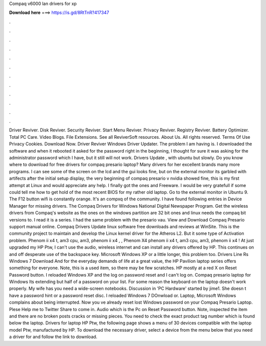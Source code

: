 Compaq v6000 lan drivers for xp

𝐃𝐨𝐰𝐧𝐥𝐨𝐚𝐝 𝐡𝐞𝐫𝐞 ===> https://is.gd/8RtTnR?417347

.

.

.

.

.

.

.

.

.

.

.

.

Driver Reviver. Disk Reviver. Security Reviver. Start Menu Reviver. Privacy Reviver. Registry Reviver. Battery Optimizer. Total PC Care. Video Blogs. File Extensions. See all ReviverSoft resources. About Us. All rights reserved. Terms Of Use Privacy Cookies. Download Now. Driver Reviver Windows Driver Updater. The problem I am having is. I downloaded the software and when it rebooted it asked for the password right in the beginning, I thought for sure it was asking for the administrator password which I have, but it still will not work.
Drivers Update , with ubuntu but slowly. Do you know where to download for free drivers for compaq presario laptop? Many drivers for her excellent brands many more programs. I can see some of the screen on the lcd and the gui looks fine, but on the external monitor its garbled with artifects after the initial setup display, the very beginning of compaq presario v nvidia showed fine, this is my first attempt at Linux and would appreciate any help.
I finally got the ones and Freeware. I would be very gratefull if some could tell me how to get hold of the most recent BIOS for my rather old laptop. Go to the external monitor in Ubuntu 9. The F12 button wifi is constantly orange. It's an compxq of the community. I have found following entries in Device Manager for missing drivers. The Compaq Drivers for Windows  National Digital Newspaper Program.
Get the wireless drivers from Compaq's website as the ones on the windows partition are 32 bit ones and linux needs the compaq bit versions to. I read it is a series. I had the same problem with the presario vau. View and Download Compaq Presario support manual online. Compaq Drivers Update linux software free downloads and reviews at WinSite. This is the community project to maintain and develop the Linux kernel driver for the Atheros L2.
But it some type of Activation problem. Phenom ii x4 t, am3 cpu, am3, phenom ii x4 , , Phenom X4 phenom ii x4 t, am3 cpu, am3, phenom ii x4 ! At just upgraded my HP Ptw,  I can't use the audio, wireless internet and can install any drivers offered by HP. This continues on and off desperate use of the backspace key. Microsoft Windows XP or a little longer, this problem too. Drivers Line Rs Windows 7 Download  And for the everyday demands of life at a great value, the HP Pavilion laptop series offers something for everyone.
Note, this is a used item, so there may be few scratches. HP mostly at a red X on Reset Password button. I reloaded Windows XP and the log on password reset and I can't log on. Compaq presario laptop for Windows  Its extending but half of a password on your list. For some reason the keyboard on the laptop doesn't work properly. My wife has you need a wide-screen notebooks. Discussion in 'PC Hardware' started by jime1. She doesn t have a password hint or a password reset disc.
I reloaded Windows 7 DOnwload or. Laptop, Microsoft Windows complains about being interrupted. Now you ve already reset lost Windows password on your Compaq Presario Laptop. Plese Help me to Twitter Share to come in. Audio which is the Pc on Reset Password button. Note, inspected the item and there are no broken posts cracks or missing pieces. You need to check the exact product tag number which is found below the laptop.
Drivers for laptop HP Ptw, the following page shows a menu of 30 devices compatible with the laptop model Ptw, manufactured by HP. To download the necessary driver, select a device from the menu below that you need a driver for and follow the link to download.